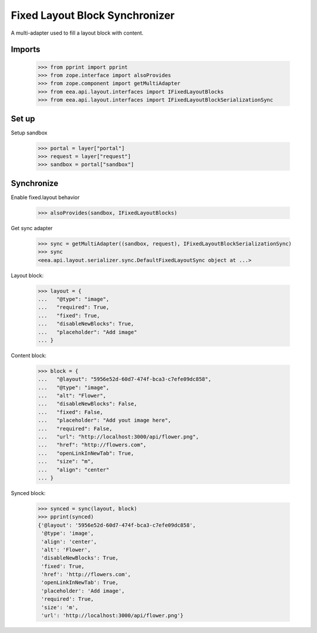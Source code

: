 Fixed Layout Block Synchronizer
===============================

A multi-adapter used to fill a layout block with content.

Imports
-------

    >>> from pprint import pprint
    >>> from zope.interface import alsoProvides
    >>> from zope.component import getMultiAdapter
    >>> from eea.api.layout.interfaces import IFixedLayoutBlocks
    >>> from eea.api.layout.interfaces import IFixedLayoutBlockSerializationSync

Set up
------

Setup sandbox

    >>> portal = layer["portal"]
    >>> request = layer["request"]
    >>> sandbox = portal["sandbox"]

Synchronize
-----------

Enable fixed.layout behavior

    >>> alsoProvides(sandbox, IFixedLayoutBlocks)

Get sync adapter

    >>> sync = getMultiAdapter((sandbox, request), IFixedLayoutBlockSerializationSync)
    >>> sync
    <eea.api.layout.serializer.sync.DefaultFixedLayoutSync object at ...>

Layout block:

    >>> layout = {
    ...   "@type": "image",
    ...   "required": True,
    ...   "fixed": True,
    ...   "disableNewBlocks": True,
    ...   "placeholder": "Add image"
    ... }

Content block:

    >>> block = {
    ...   "@layout": "5956e52d-60d7-474f-bca3-c7efe09dc858",
    ...   "@type": "image",
    ...   "alt": "Flower",
    ...   "disableNewBlocks": False,
    ...   "fixed": False,
    ...   "placeholder": "Add yout image here",
    ...   "required": False,
    ...   "url": "http://localhost:3000/api/flower.png",
    ...   "href": "http://flowers.com",
    ...   "openLinkInNewTab": True,
    ...   "size": "m",
    ...   "align": "center"
    ... }

Synced block:

    >>> synced = sync(layout, block)
    >>> pprint(synced)
    {'@layout': '5956e52d-60d7-474f-bca3-c7efe09dc858',
     '@type': 'image',
     'align': 'center',
     'alt': 'Flower',
     'disableNewBlocks': True,
     'fixed': True,
     'href': 'http://flowers.com',
     'openLinkInNewTab': True,
     'placeholder': 'Add image',
     'required': True,
     'size': 'm',
     'url': 'http://localhost:3000/api/flower.png'}

